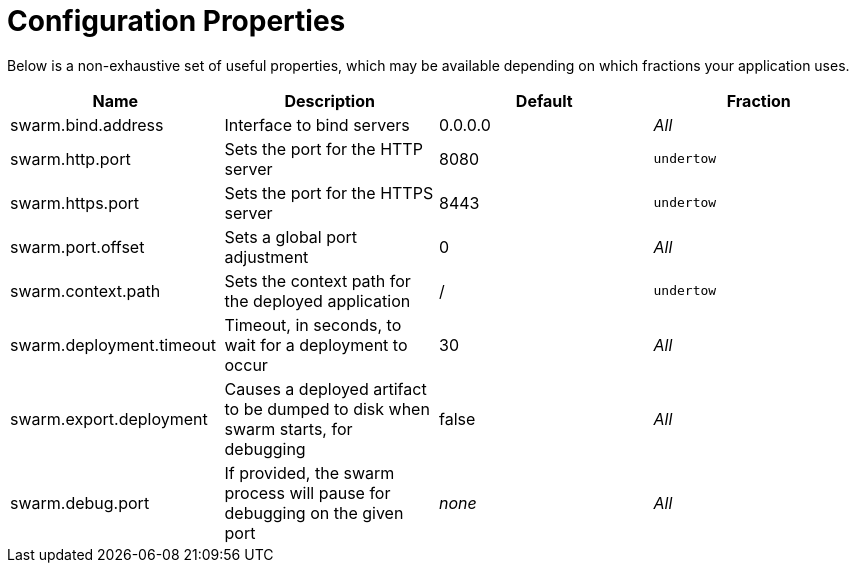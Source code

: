 = Configuration Properties

Below is a non-exhaustive set of useful properties, which may be available depending on which fractions your application uses.


[cols=4, options="header"]
|===
|Name 
|Description
|Default
|Fraction

|swarm.bind.address
|Interface to bind servers
|0.0.0.0
|_All_

|swarm.http.port
|Sets the port for the HTTP server
|8080
|`undertow`

|swarm.https.port
|Sets the port for the HTTPS server
|8443
|`undertow`

|swarm.port.offset
|Sets a global port adjustment
|0
|_All_

|swarm.context.path
|Sets the context path for the deployed application
|/
|`undertow`

|swarm.deployment.timeout
|Timeout, in seconds, to wait for a deployment to occur
|30
|_All_

|swarm.export.deployment
|Causes a deployed artifact to be dumped to disk when swarm starts, for debugging
|false
|_All_

|swarm.debug.port
|If provided, the swarm process will pause for debugging on the given port
|_none_
|_All_

|===
